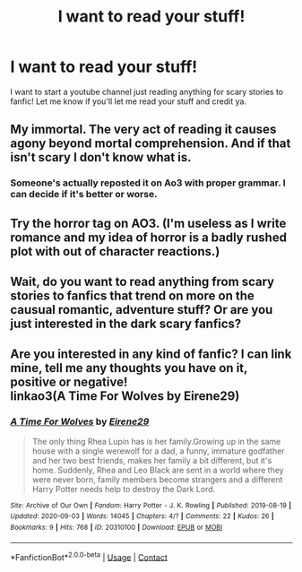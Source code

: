 #+TITLE: I want to read your stuff!

* I want to read your stuff!
:PROPERTIES:
:Author: Kel_Bagel
:Score: 5
:DateUnix: 1605138383.0
:DateShort: 2020-Nov-12
:FlairText: Self-Promotion
:END:
I want to start a youtube channel just reading anything for scary stories to fanfic! Let me know if you'll let me read your stuff and credit ya.


** My immortal. The very act of reading it causes agony beyond mortal comprehension. And if that isn't scary I don't know what is.
:PROPERTIES:
:Author: Eldritch_porkupine
:Score: 7
:DateUnix: 1605139808.0
:DateShort: 2020-Nov-12
:END:

*** Someone's actually reposted it on Ao3 with proper grammar. I can decide if it's better or worse.
:PROPERTIES:
:Author: darlingnicky
:Score: 3
:DateUnix: 1605145609.0
:DateShort: 2020-Nov-12
:END:


** Try the horror tag on AO3. (I'm useless as I write romance and my idea of horror is a badly rushed plot with out of character reactions.)
:PROPERTIES:
:Author: omnenomnom
:Score: 2
:DateUnix: 1605149210.0
:DateShort: 2020-Nov-12
:END:


** Wait, do you want to read anything from scary stories to fanfics that trend on more on the causual romantic, adventure stuff? Or are you just interested in the dark scary fanfics?
:PROPERTIES:
:Author: PhantomKeeperQazs
:Score: 2
:DateUnix: 1605154161.0
:DateShort: 2020-Nov-12
:END:


** Are you interested in any kind of fanfic? I can link mine, tell me any thoughts you have on it, positive or negative!\\
linkao3(A Time For Wolves by Eirene29)
:PROPERTIES:
:Author: IreneC29
:Score: 1
:DateUnix: 1605218295.0
:DateShort: 2020-Nov-13
:END:

*** [[https://archiveofourown.org/works/20310100][*/A Time For Wolves/*]] by [[https://www.archiveofourown.org/users/Eirene29/pseuds/Eirene29][/Eirene29/]]

#+begin_quote
  The only thing Rhea Lupin has is her family.Growing up in the same house with a single werewolf for a dad, a funny, immature godfather and her two best friends, makes her family a bit different, but it's home. Suddenly, Rhea and Leo Black are sent in a world where they were never born, family members become strangers and a different Harry Potter needs help to destroy the Dark Lord.
#+end_quote

^{/Site/:} ^{Archive} ^{of} ^{Our} ^{Own} ^{*|*} ^{/Fandom/:} ^{Harry} ^{Potter} ^{-} ^{J.} ^{K.} ^{Rowling} ^{*|*} ^{/Published/:} ^{2019-08-19} ^{*|*} ^{/Updated/:} ^{2020-09-03} ^{*|*} ^{/Words/:} ^{14045} ^{*|*} ^{/Chapters/:} ^{4/?} ^{*|*} ^{/Comments/:} ^{22} ^{*|*} ^{/Kudos/:} ^{26} ^{*|*} ^{/Bookmarks/:} ^{9} ^{*|*} ^{/Hits/:} ^{768} ^{*|*} ^{/ID/:} ^{20310100} ^{*|*} ^{/Download/:} ^{[[https://archiveofourown.org/downloads/20310100/A%20Time%20For%20Wolves.epub?updated_at=1601742743][EPUB]]} ^{or} ^{[[https://archiveofourown.org/downloads/20310100/A%20Time%20For%20Wolves.mobi?updated_at=1601742743][MOBI]]}

--------------

*FanfictionBot*^{2.0.0-beta} | [[https://github.com/FanfictionBot/reddit-ffn-bot/wiki/Usage][Usage]] | [[https://www.reddit.com/message/compose?to=tusing][Contact]]
:PROPERTIES:
:Author: FanfictionBot
:Score: 1
:DateUnix: 1605218319.0
:DateShort: 2020-Nov-13
:END:
